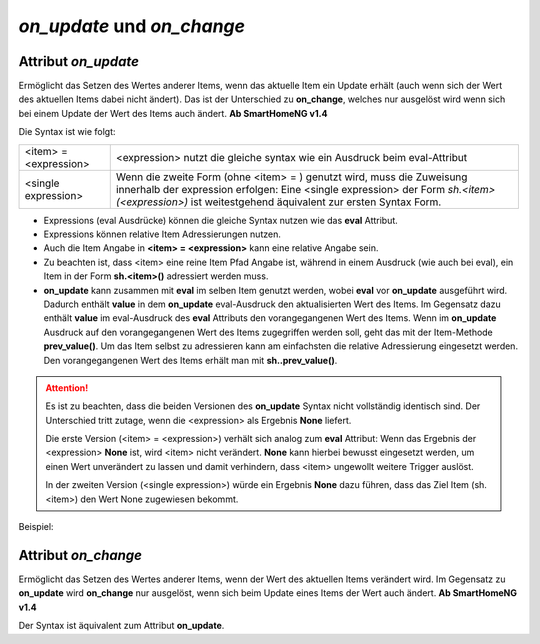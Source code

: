 .. index:: Standard-Attribute; on_update
.. index:: on_update
.. index:: Standard-Attribute; on_change
.. index:: on_change


*on_update* und *on_change*
###########################

Attribut *on_update*
====================

Ermöglicht das Setzen des Wertes anderer Items, wenn das aktuelle Item ein Update erhält
(auch wenn sich der Wert des aktuellen Items dabei nicht ändert).
Das ist der Unterschied zu **on_change**, welches nur ausgelöst
wird wenn sich bei einem Update der Wert des Items auch ändert. **Ab SmartHomeNG v1.4**

Die Syntax ist wie folgt:

+-------------------------+----------------------------------------------------------------------+
|  <item> = <expression>  | <expression>  nutzt die gleiche syntax wie ein Ausdruck beim         |
|                         | eval-Attribut                                                        |
+-------------------------+----------------------------------------------------------------------+
|  <single expression>    | Wenn die zweite Form (ohne <item> = ) genutzt wird, muss die         |
|                         | Zuweisung innerhalb der expression erfolgen:                         |
|                         | Eine <single expression> der Form `sh.<item>(<expression>)` ist      |
|                         | weitestgehend äquivalent zur ersten Syntax Form.                     |
+-------------------------+----------------------------------------------------------------------+


- Expressions (eval Ausdrücke) können die gleiche Syntax nutzen wie das **eval** Attribut.
- Expressions können relative Item Adressierungen nutzen.
- Auch die Item Angabe in **<item> = <expression>** kann eine relative Angabe sein.
- Zu beachten ist, dass <item> eine reine Item Pfad Angabe ist, während in einem Ausdruck
  (wie auch bei eval), ein Item in der Form **sh.<item>()** adressiert werden muss.
- **on_update** kann zusammen mit **eval** im selben Item genutzt werden, wobei **eval** vor
  **on_update** ausgeführt wird. Dadurch enthält **value** in dem **on_update** eval-Ausdruck den
  aktualisierten Wert des Items. Im Gegensatz dazu enthält **value** im eval-Ausdruck des **eval**
  Attributs den vorangegangenen Wert des Items. Wenn im **on_update** Ausdruck auf den vorangegangenen
  Wert des Items zugegriffen werden soll, geht das mit der Item-Methode **prev_value()**. Um das
  Item selbst zu adressieren kann am einfachsten die relative Adressierung eingesetzt werden.
  Den vorangegangenen Wert des Items erhält man mit **sh..prev_value()**.

.. attention::

   Es ist zu beachten, dass die beiden Versionen des **on_update** Syntax nicht vollständig
   identisch sind. Der Unterschied tritt zutage, wenn die <expression> als Ergebnis **None**
   liefert.

   Die erste Version (<item> = <expression>) verhält sich analog zum **eval** Attribut:
   Wenn das Ergebnis der <expression> **None** ist, wird <item> nicht verändert. **None** kann
   hierbei bewusst eingesetzt werden, um einen Wert unverändert zu lassen und damit verhindern,
   dass <item> ungewollt weitere Trigger auslöst.

   In der zweiten Version (<single expression>) würde ein Ergebnis **None** dazu führen, dass
   das Ziel Item (sh.<item>) den Wert None zugewiesen bekommt.


Beispiel:

.. code-block:: yaml
   :caption: ../items/<filename>.yaml (Ausschnitt)

   itemA1:
       # eine einzelne Zuweisung
       on_update: itemB = 1                  # bei jedem Update von itemA1 (mit oder ohne Wertänderung)

   itemA2:
       # eine Liste mehrerer Zuweisungen
       on_change:
       - itemC = False                       # nur wenn sich der Wert von itemA2 ändert
       - itemD = sh.itemB()                  #
       - itemE = sh.itemB() if value else 0  #
       ...

   itemB:
       ...

   itemC:
       ...


Attribut *on_change*
====================

Ermöglicht das Setzen des Wertes anderer Items, wenn der Wert des aktuellen Items verändert wird.
Im Gegensatz zu **on_update** wird **on_change** nur ausgelöst, wenn sich beim Update
eines Items der Wert auch ändert. **Ab SmartHomeNG v1.4**

Der Syntax ist äquivalent zum Attribut **on_update**.

